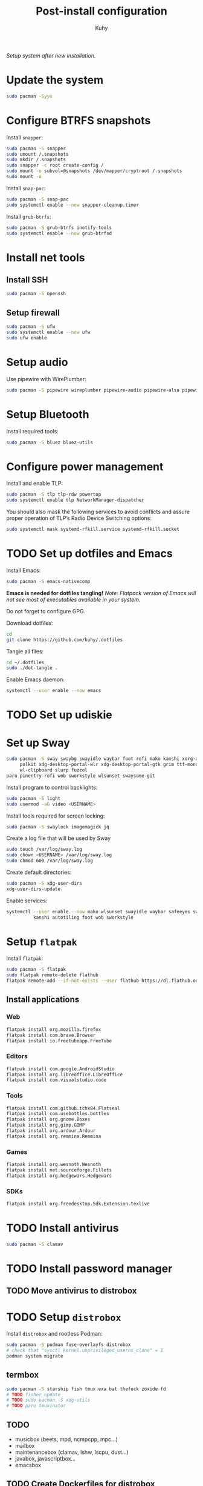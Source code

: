 #+TITLE: Post-install configuration
#+AUTHOR: Kuhy
/Setup system after new installation./
* Update the system
  #+BEGIN_SRC sh
    sudo pacman -Syyu
  #+END_SRC
* Configure BTRFS snapshots
  Install =snapper=:
  #+BEGIN_SRC sh
    sudo pacman -S snapper
    sudo umount /.snapshots
    sudo mkdir /.snapshots
    sudo snapper -c root create-config /
    sudo mount -o subvol=@snapshots /dev/mapper/cryptroot /.snapshots
    sudo mount -a
  #+END_SRC

  Install =snap-pac=:
  #+BEGIN_SRC sh
    sudo pacman -S snap-pac
    sudo systemctl enable --now snapper-cleanup.timer
  #+END_SRC

  Install =grub-btrfs=:
  #+BEGIN_SRC sh
    sudo pacman -S grub-btrfs inotify-tools
    sudo systemctl enable --now grub-btrfsd
  #+END_SRC
* Install net tools
** Install SSH
   #+BEGIN_SRC sh
     sudo pacman -S openssh
   #+END_SRC
** Setup firewall
   #+BEGIN_SRC sh
     sudo pacman -S ufw
     sudo systemctl enable --now ufw
     sudo ufw enable
   #+END_SRC
* Setup audio
  Use pipewire with WirePlumber:
  #+BEGIN_SRC sh
    sudo pacman -S pipewire wireplumber pipewire-audio pipewire-alsa pipewire-pulse pipewire-jack
  #+END_SRC
* Setup Bluetooth
  Install required tools:
  #+BEGIN_SRC sh
    sudo pacman -S bluez bluez-utils
  #+END_SRC
* Configure power management
  Install and enable TLP:
  #+BEGIN_SRC sh
    sudo pacman -S tlp tlp-rdw powertop
    sudo systemctl enable tlp NetworkManager-dispatcher
  #+END_SRC

  You should also mask the following services to avoid conflicts and
  assure proper operation of TLP’s Radio Device Switching options:
  #+BEGIN_SRC sh
    sudo systemctl mask systemd-rfkill.service systemd-rfkill.socket
  #+END_SRC
* TODO Set up dotfiles and Emacs
  Install Emacs:
  #+BEGIN_SRC sh
    sudo pacman -S emacs-nativecomp
  #+END_SRC
  *Emacs is needed for dotfiles tangling!*
  /Note: Flatpack version of Emacs will not see most of executables available in your system./

  Do not forget to configure GPG.

  Download dotfiles:
  #+BEGIN_SRC sh
    cd
    git clone https://github.com/kuhy/.dotfiles
  #+END_SRC

  Tangle all files:
  #+BEGIN_SRC sh
    cd ~/.dotfiles
    sudo ./dot-tangle .
  #+END_SRC

  Enable Emacs daemon:
  #+BEGIN_SRC sh
    systemctl --user enable --now emacs
  #+END_SRC
* TODO Set up udiskie
* Set up Sway
  #+BEGIN_SRC sh
    sudo pacman -S sway swaybg swayidle waybar foot rofi mako kanshi xorg-xwayland \
         polkit xdg-desktop-portal-wlr xdg-desktop-portal-gtk grim ttf-monoid-nerd \
         wl-clipboard slurp fuzzel
    paru pinentry-rofi wob sworkstyle wlsunset swaysome-git
  #+END_SRC

  Install program to control backlights:
  #+BEGIN_SRC sh
    sudo pacman -S light
    sudo usermod -aG video <USERNAME>
  #+END_SRC

  Install tools required for screen locking:
  #+BEGIN_SRC sh
    sudo pacman -S swaylock imagemagick jq
  #+END_SRC

  Create a log file that will be used by Sway
  #+BEGIN_SRC sh
    sudo touch /var/log/sway.log
    sudo chown <USERNAME> /var/log/sway.log
    sudo chmod 600 /var/log/sway.log
  #+END_SRC

  Create default directories:
  #+BEGIN_SRC sh
    sudo pacman -S xdg-user-dirs
    xdg-user-dirs-update
  #+END_SRC

  Enable services:
  #+BEGIN_SRC sh
    systemctl --user enable --now mako wlsunset swayidle waybar safeeyes sway-alttab \
              kanshi autotiling foot wob sworkstyle
  #+END_SRC
* Setup =flatpak=
  Install =flatpak=:
  #+BEGIN_SRC sh
    sudo pacman -S flatpak
    sudo flatpak remote-delete flathub
    flatpak remote-add --if-not-exists --user flathub https://dl.flathub.org/repo/flathub.flatpakrepo
  #+END_SRC
** Install applications
*** Web
    #+BEGIN_SRC sh
      flatpak install org.mozilla.firefox
      flatpak install com.brave.Browser
      flatpak install io.freetubeapp.FreeTube
    #+END_SRC
*** Editors
     #+BEGIN_SRC sh
      flatpak install com.google.AndroidStudio
      flatpak install org.libreoffice.LibreOffice
      flatpak install com.visualstudio.code
     #+END_SRC
*** Tools
     #+BEGIN_SRC sh
      flatpak install com.github.tchx84.Flatseal
      flatpak install com.usebottles.bottles
      flatpak install org.gnome.Boxes
      flatpak install org.gimp.GIMP
      flatpak install org.ardour.Ardour
      flatpak install org.remmina.Remmina
     #+END_SRC
*** Games
     #+BEGIN_SRC sh
      flatpak install org.wesnoth.Wesnoth
      flatpak install net.sourceforge.Fillets
      flatpak install org.hedgewars.Hedgewars
     #+END_SRC
*** SDKs
     #+BEGIN_SRC sh
       flatpak install org.freedesktop.Sdk.Extension.texlive
     #+END_SRC
* TODO Install antivirus
  #+BEGIN_SRC sh
    sudo pacman -S clamav
  #+END_SRC
* TODO Install password manager
** TODO Move antivirus to distrobox
* TODO Setup =distrobox=
  Install =distrobox= and rootless Podman:
  #+BEGIN_SRC sh
    sudo pacman -S podman fuse-overlayfs distrobox
    # check that "sysctl kernel.unprivileged_userns_clone" = 1
    podman system migrate
  #+END_SRC
** termbox
   #+BEGIN_SRC sh
     sudo pacman -S starship fish tmux exa bat thefuck zoxide fd
     # TODO fisher update
     # TODO sudo pacman -S xdg-utils
     # TODO paru tmuxinator
   #+END_SRC
** TODO
  - musicbox (beets, mpd, ncmpcpp, mpc...)
  - mailbox
  - maintenancebox (clamav, lshw, lscpu, dust...)
  - javabox, javascriptbox...
  - emacsbox
** TODO Create Dockerfiles for distrobox
   - create Org file for distrobox
* TODO Configure MIME types
  Configure MIME types and corresponding handlers using [[file:../system/mimeo.org][mimeo]].
  #+BEGIN_SRC sh
    mimeo --create emacs.desktop Emacs 'emacsclient -c -a emacs %F' 'glob:text/*' 'noterm'
    mimeo --prefer 'glob:text/*' emacs.desktop
    mimeo --prefer 'text/org' emacs.desktop
    mimeo --prefer 'application/x-yaml' emacs.desktop
    mimeo --create mpv.desktop mpv 'mpv %F' 'glob:video/*' 'noterm'
    mimeo --prefer 'glob:video/*' mpv.desktop
    mimeo --prefer 'glob:Video/*' mpv.desktop
    mimeo --create firefox.desktop Firefox 'firefox %U' 'glob:x-scheme-handler/*' 'noterm'
    mimeo --prefer 'glob:x-scheme-handler/*' firefox.desktop
    mimeo --create imv.desktop imv 'imv %F' 'glob:image/*' 'noterm'
    mimeo --prefer 'glob:image/*' imv.desktop
    mimeo --create zathura.desktop zathura 'zathura %F' 'application/pdf' 'noterm'
    mimeo --prefer 'application/pdf' zathura.desktop
    mimeo --create zathura.desktop zathura 'zathura %F' 'application/pdf' 'noterm'
    mimeo --prefer 'application/pdf' zathura.desktop
    mimeo --create audacity.desktop Audacity 'audacity %F' 'glob:audio/*' 'noterm'
    mimeo --prefer 'glob:audio/*' audacity.desktop
  #+END_SRC

